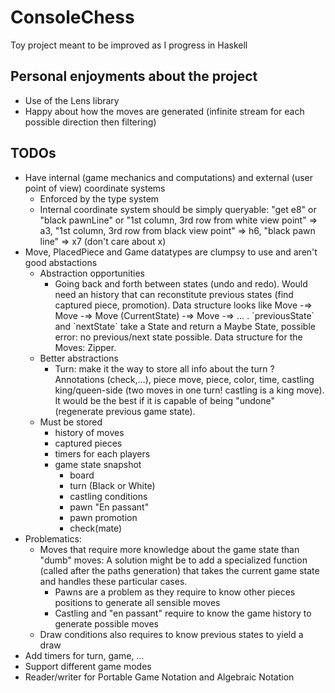 * ConsoleChess
Toy project meant to be improved as I progress in Haskell

** Personal enjoyments about the project
- Use of the Lens library
- Happy about how the moves are generated (infinite stream for each possible direction then filtering)

** TODOs
+ Have internal (game mechanics and computations) and external (user point of view) coordinate systems
  - Enforced by the type system
  - Internal coordinate system should be simply queryable: "get e8" or "black pawnLine" or "1st column, 3rd row from white view point" => a3, "1st column, 3rd row from black view point" => h6, "black pawn line" => x7 (don't care about x)

+ Move, PlacedPiece and Game datatypes are clumpsy to use and aren't good abstactions
  - Abstraction opportunities
    + Going back and forth between states (undo and redo). Would need an history that can reconstitute previous states (find captured piece, promotion). Data structure looks like Move -=> Move -=> Move (CurrentState) -=> Move -=> ... . `previousState` and `nextState` take a State and return a Maybe State, possible error: no previous/next state possible. Data structure for the Moves: Zipper.
  - Better abstractions
    + Turn: make it the way to store all info about the turn ? Annotations (check,...), piece move, piece, color, time, castling king/queen-side (two moves in one turn! castling is a king move). It would be the best if it is capable of being "undone" (regenerate previous game state).
  - Must be stored
    + history of moves
    + captured pieces
    + timers for each players
    + game state snapshot
      - board
      - turn (Black or White)
      - castling conditions
      - pawn "En passant"
      - pawn promotion
      - check(mate)
+ Problematics:
  - Moves that require more knowledge about the game state than "dumb" moves:
    A solution might be to add a specialized function (called after the paths generation) that takes the current game state and handles these particular cases.
    + Pawns are a problem as they require to know other pieces positions to generate all sensible moves
    + Castling and "en passant" require to know the game history to generate possible moves
  - Draw conditions also requires to know previous states to yield a draw
+ Add timers for turn, game, ...
+ Support different game modes
+ Reader/writer for Portable Game Notation and Algebraic Notation
